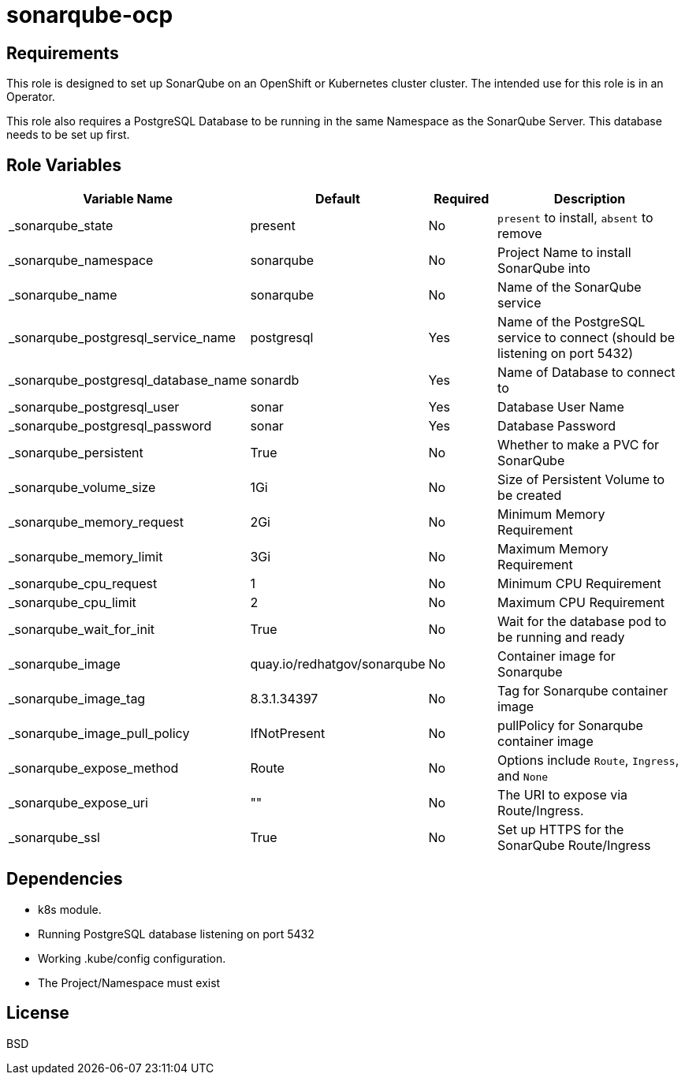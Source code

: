 = sonarqube-ocp

== Requirements

This role is designed to set up SonarQube on an OpenShift or Kubernetes cluster cluster. The intended use for this role is in an Operator.

This role also requires a PostgreSQL Database to be running in the same Namespace as the SonarQube Server. This database needs to be set up first.

== Role Variables

[cols="2,1,1,4",options="header"]
|====
|Variable Name                      |Default                      |Required     |Description
|_sonarqube_state                   |present                      |No           |`present` to install, `absent` to remove
|_sonarqube_namespace               |sonarqube                    |No           |Project Name to install SonarQube into
|_sonarqube_name                    |sonarqube                    |No           |Name of the SonarQube service
|_sonarqube_postgresql_service_name |postgresql                   |Yes          |Name of the PostgreSQL service to connect (should be listening on port 5432)
|_sonarqube_postgresql_database_name|sonardb                      |Yes          |Name of Database to connect to
|_sonarqube_postgresql_user         |sonar                        |Yes          |Database User Name
|_sonarqube_postgresql_password     |sonar                        |Yes          |Database Password
|_sonarqube_persistent              |True                         |No           |Whether to make a PVC for SonarQube
|_sonarqube_volume_size             |1Gi                          |No           |Size of Persistent Volume to be created
|_sonarqube_memory_request          |2Gi                          |No           |Minimum Memory Requirement
|_sonarqube_memory_limit            |3Gi                          |No           |Maximum Memory Requirement
|_sonarqube_cpu_request             |1                            |No           |Minimum CPU Requirement
|_sonarqube_cpu_limit               |2                            |No           |Maximum CPU Requirement
|_sonarqube_wait_for_init           |True                         |No           |Wait for the database pod to be running and ready
|_sonarqube_image                   |quay.io/redhatgov/sonarqube  |No           |Container image for Sonarqube
|_sonarqube_image_tag               |8.3.1.34397                  |No           |Tag for Sonarqube container image
|_sonarqube_image_pull_policy       |IfNotPresent                 |No           |pullPolicy for Sonarqube container image
|_sonarqube_expose_method           |Route                        |No           |Options include `Route`, `Ingress`, and `None`
|_sonarqube_expose_uri              |""                           |No           |The URI to expose via Route/Ingress.
|_sonarqube_ssl                     |True                         |No           |Set up HTTPS for the SonarQube Route/Ingress
|====

== Dependencies

* k8s module.
* Running PostgreSQL database listening on port 5432
* Working .kube/config configuration.
* The Project/Namespace must exist

== License

BSD
